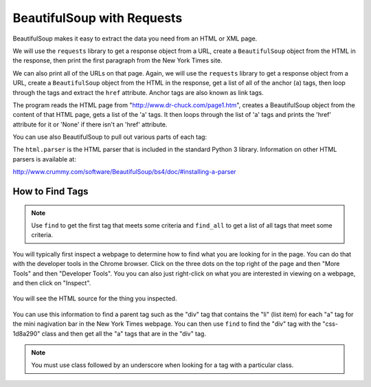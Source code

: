 BeautifulSoup with Requests
----------------------------

BeautifulSoup makes it easy to extract
the data you need from an HTML or XML page.

We will use the ``requests`` library to get a response object from a URL,
create a ``BeautifulSoup`` object from the HTML in the response, then
print the first paragraph from the New York Times site.

.. activecode:: bs_get_print_first_para
    :language: python3

    This will find and print the first paragraph from the New York Times site.
    ~~~~
    import requests
    from bs4 import BeautifulSoup

    # get the response from the URL
    url = "https://nytimes.com"
    resp = requests.get(url)

    # create the soup object
    soup = BeautifulSoup(resp.content, 'html.parser')

    # Print the first paragraph in the soup
    print(soup.p)


We can also print all of the URLs on that page.
Again, we will use the ``requests`` library to get a response object from a URL,
create a ``BeautifulSoup`` object from the HTML in the response, get a list of all of the
anchor (``a``) tags, then loop through the tags and
extract the ``href`` attribute. Anchor tags are also known as link tags.

.. activecode:: bs_get_all_a_tags_and_print_hrefs
    :language: python3

    This will find all of the 'a' tags and print the href for each of them.
    ~~~~
    import requests
    from bs4 import BeautifulSoup

    url = "https://nytimes.com"
    resp = requests.get(url)
    soup = BeautifulSoup(resp.content, 'html.parser')

    # Retrieve all of the anchor tags
    tags = soup.find_all('a')
    for tag in tags:
        print(tag.get('href', None))


The program reads the HTML page from "http://www.dr-chuck.com/page1.htm",
creates a BeautifulSoup object from the content of that HTML page, gets a list of the
'a' tags. It then loops through the list of 'a' tags and prints the 'href' attribute
for it or 'None' if there isn't an 'href' attribute.

You can use also BeautifulSoup to pull out various parts of each tag:

.. activecode:: bs_get_tag_info
    :language: python3

    This will find the first 'a' tag and print the information for it.
    ~~~~
    import requests
    from bs4 import BeautifulSoup

    url = "http://www.dr-chuck.com/page1.htm"
    resp = requests.get(url)
    soup = BeautifulSoup(resp.content, 'html.parser')

    # Retrieve all of the anchor tags
    tags = soup.find_all('a')
    for tag in tags:
        # Look at the parts of a tag
        print('TAG:', tag)
        print('URL:', tag.get('href', None))
        print('Contents:', tag.contents[0])
        print('Attrs:', tag.attrs)

The ``html.parser`` is the HTML parser that is included in the standard Python 3 library.
Information on other HTML parsers is available at:

http://www.crummy.com/software/BeautifulSoup/bs4/doc/#installing-a-parser

How to Find Tags
==================

.. note::

   Use ``find`` to get the first tag that meets some criteria and ``find_all``
   to get a list of all tags that meet some criteria.

You will typically first inspect a webpage to determine how to find what you are
looking for in the page.  You can do that with the developer tools in the
Chrome browser.  Click on the three dots on the top right of the page and then
"More Tools" and then "Developer Tools".  You you can also just right-click
on what you are interested in viewing on a webpage, and then click on "Inspect".

.. figure:: ../images/inspect.png
   :alt: Inspecting part of a webpage in the Chrome browser.

You will see the HTML source for the thing you inspected.

.. figure:: ../images/divAndOl.png
   :alt: Inspecting part of a webpage in the Chrome browser.

You can use this information to find a parent tag such as the "div" tag that
contains the "li" (list item)
for each "a" tag for the mini nagivation bar in the New York Times webpage.
You can then use ``find`` to
find the "div" tag with the "css-1d8a290" class and then get all the
"a" tags that are in the "div" tag.

.. note::

   You must use class followed by an underscore when looking for a tag with a particular class.

.. activecode:: bs_get_mini_nav_href
    :language: python3

    This will print the "href" for all the links in the mini nav header for the
    New York Times page.
    ~~~~
    import requests
    from bs4 import BeautifulSoup

    url = "https://www.nytimes.com/"
    resp = requests.get(url)
    soup = BeautifulSoup(resp.content, 'html.parser')
    div = soup.find("div", class_="css-1d8a290")
    tags = div.find_all('a')
    for tag in tags:
        print(tag.get('href', None))
